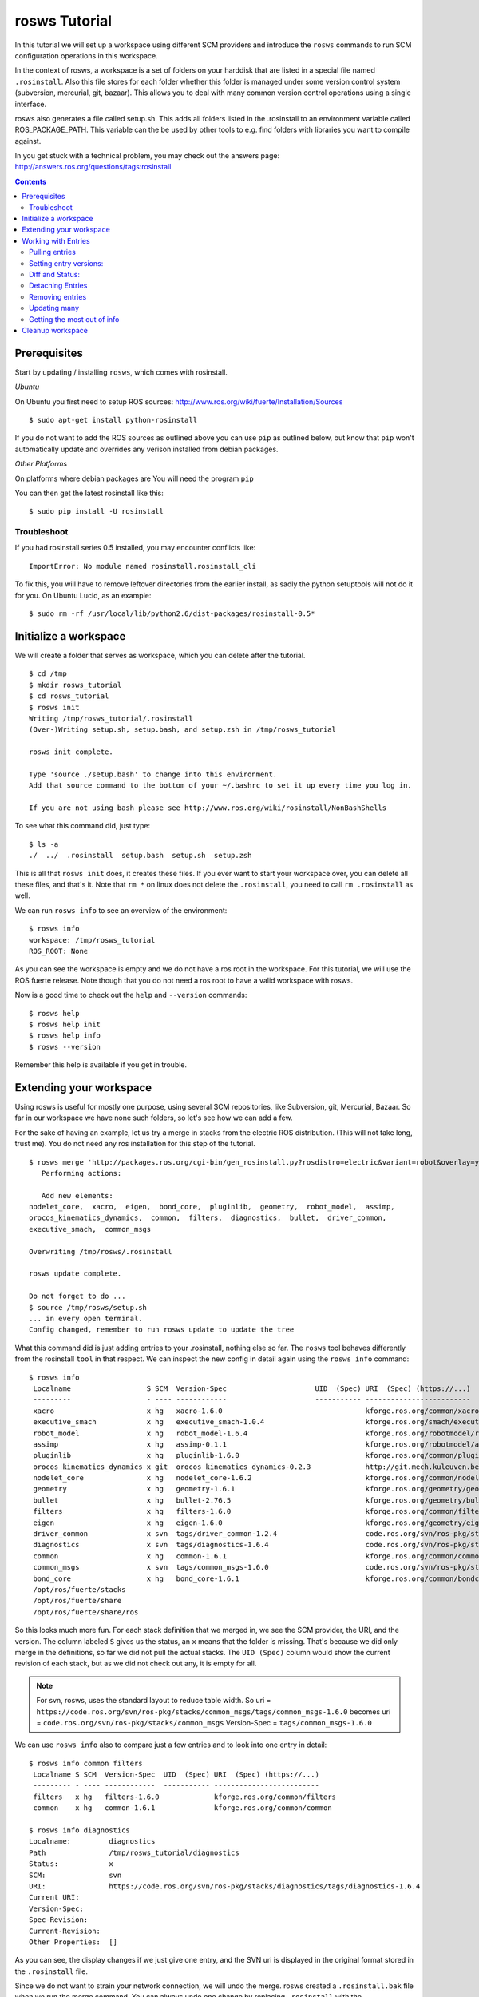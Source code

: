 rosws Tutorial
==============

In this tutorial we will set up a workspace using different SCM
providers and introduce the ``rosws`` commands to run SCM 
configuration operations in this workspace.

In the context of rosws, a workspace is a set of folders on 
your harddisk that are listed in a special file named ``.rosinstall``.
Also this file stores for each folder whether this folder is managed
under some version control system (subversion, mercurial, git, bazaar).
This allows you to deal with many common version control operations
using a single interface.

rosws also generates a file called setup.sh. This adds all folders
listed in the .rosinstall to an environment variable called 
ROS_PACKAGE_PATH. This variable can the be used by other tools to 
e.g. find folders with libraries you want to compile against.

In you get stuck with a technical problem, you may check out
the answers page: http://answers.ros.org/questions/tags:rosinstall

.. contents:: Contents
   :depth: 3

Prerequisites
-------------

Start by updating / installing ``rosws``, which comes with rosinstall.

*Ubuntu*

On Ubuntu you first need to setup ROS sources: http://www.ros.org/wiki/fuerte/Installation/Sources

:: 

    $ sudo apt-get install python-rosinstall

If you do not want to add the ROS sources as outlined above you can use ``pip`` 
as outlined below, but know that ``pip`` won't automatically update and overrides 
any verison installed from debian packages. 

*Other Platforms*

On platforms where debian packages are  
You will need the program ``pip``

You can then get the latest rosinstall like this:

::

    $ sudo pip install -U rosinstall

Troubleshoot
~~~~~~~~~~~~

If you had rosinstall series 0.5 installed, you may encounter conflicts like::

  ImportError: No module named rosinstall.rosinstall_cli

To fix this, you will have to remove leftover directories from the earlier install, as sadly the python setuptools will not do it for you. On Ubuntu Lucid, as an example::

  $ sudo rm -rf /usr/local/lib/python2.6/dist-packages/rosinstall-0.5*


Initialize a workspace
----------------------

We will create a folder that serves as workspace, which you can 
delete after the tutorial.

::

  $ cd /tmp
  $ mkdir rosws_tutorial
  $ cd rosws_tutorial
  $ rosws init
  Writing /tmp/rosws_tutorial/.rosinstall
  (Over-)Writing setup.sh, setup.bash, and setup.zsh in /tmp/rosws_tutorial

  rosws init complete.

  Type 'source ./setup.bash' to change into this environment. 
  Add that source command to the bottom of your ~/.bashrc to set it up every time you log in.

  If you are not using bash please see http://www.ros.org/wiki/rosinstall/NonBashShells


To see what this command did, just type:

::
  
  $ ls -a
  ./  ../  .rosinstall  setup.bash  setup.sh  setup.zsh

This is all that ``rosws init`` does, it creates these files. If you
ever want to start your workspace over, you can delete all these
files, and that's it. Note that ``rm *`` on linux does not delete 
the ``.rosinstall``, you need to call ``rm .rosinstall`` as well.

We can run ``rosws info`` to see an overview of the environment:

::

  $ rosws info
  workspace: /tmp/rosws_tutorial
  ROS_ROOT: None

As you can see the workspace is empty and we do not have a ros root in
the workspace. For this tutorial, we will use the ROS fuerte release.
Note though that you do not need a ros root to have a valid workspace 
with rosws.

Now is a good time to check out the ``help`` and ``--version`` commands::

  $ rosws help
  $ rosws help init
  $ rosws help info
  $ rosws --version

Remember this help is available if you get in trouble.



Extending your workspace
------------------------

Using rosws is useful for mostly one purpose, using several SCM
repositories, like Subversion, git, Mercurial, Bazaar. So far in 
our workspace we have none such folders, so let's see how we can 
add a few.

For the sake of having an example, let us try a merge in stacks from
the electric ROS distribution. (This will not take long, trust me).
You do not need any ros installation for this step of the tutorial.

::

  $ rosws merge 'http://packages.ros.org/cgi-bin/gen_rosinstall.py?rosdistro=electric&variant=robot&overlay=yes'
     Performing actions: 

     Add new elements:
  nodelet_core,  xacro,  eigen,  bond_core,  pluginlib,  geometry,  robot_model,  assimp,  
  orocos_kinematics_dynamics,  common,  filters,  diagnostics,  bullet,  driver_common,  
  executive_smach,  common_msgs
  
  Overwriting /tmp/rosws/.rosinstall
  
  rosws update complete.
  
  Do not forget to do ...
  $ source /tmp/rosws/setup.sh
  ... in every open terminal.
  Config changed, remember to run rosws update to update the tree
  
What this command did is just adding entries to your .rosinstall, nothing else so far. 
The ``rosws`` tool behaves differently from the rosinstall ``tool`` in that respect.
We can inspect the new config in detail again using the ``rosws info`` command:

::

  $ rosws info
   Localname                  S SCM  Version-Spec                     UID  (Spec) URI  (Spec) (https://...)
   ---------                  - ---- ------------                     ----------- -------------------------
   xacro                      x hg   xacro-1.6.0                                  kforge.ros.org/common/xacro
   executive_smach            x hg   executive_smach-1.0.4                        kforge.ros.org/smach/executive_smach
   robot_model                x hg   robot_model-1.6.4                            kforge.ros.org/robotmodel/robot_model
   assimp                     x hg   assimp-0.1.1                                 kforge.ros.org/robotmodel/assimp
   pluginlib                  x hg   pluginlib-1.6.0                              kforge.ros.org/common/pluginlib
   orocos_kinematics_dynamics x git  orocos_kinematics_dynamics-0.2.3             http://git.mech.kuleuven.be/robotics/orocos_kinematics_dynamics.git
   nodelet_core               x hg   nodelet_core-1.6.2                           kforge.ros.org/common/nodeletcore
   geometry                   x hg   geometry-1.6.1                               kforge.ros.org/geometry/geometry
   bullet                     x hg   bullet-2.76.5                                kforge.ros.org/geometry/bullet
   filters                    x hg   filters-1.6.0                                kforge.ros.org/common/filters
   eigen                      x hg   eigen-1.6.0                                  kforge.ros.org/geometry/eigen
   driver_common              x svn  tags/driver_common-1.2.4                     code.ros.org/svn/ros-pkg/stacks/driver_common/
   diagnostics                x svn  tags/diagnostics-1.6.4                       code.ros.org/svn/ros-pkg/stacks/diagnostics/
   common                     x hg   common-1.6.1                                 kforge.ros.org/common/common
   common_msgs                x svn  tags/common_msgs-1.6.0                       code.ros.org/svn/ros-pkg/stacks/common_msgs/
   bond_core                  x hg   bond_core-1.6.1                              kforge.ros.org/common/bondcore
   /opt/ros/fuerte/stacks                                                         
   /opt/ros/fuerte/share                                                          
   /opt/ros/fuerte/share/ros

So this looks much more fun. For each stack definition that we merged in, we see the SCM provider, the URI, and the version. The column labeled ``S`` gives us the status, an ``x`` means that the folder is missing. That's because we did only merge in the definitions, so far we did not pull the actual stacks. The ``UID (Spec)`` column would show the current revision of each stack, but as we did not check out any, it is empty for all.

.. note:: For svn, rosws, uses the standard layout to reduce table width. So 
  uri = ``https://code.ros.org/svn/ros-pkg/stacks/common_msgs/tags/common_msgs-1.6.0``
  becomes
  uri = ``code.ros.org/svn/ros-pkg/stacks/common_msgs``
  Version-Spec = ``tags/common_msgs-1.6.0``

We can use ``rosws info`` also to compare just a few entries and to look into one entry in detail:

::

  $ rosws info common filters
   Localname S SCM  Version-Spec  UID  (Spec) URI  (Spec) (https://...)
   --------- - ---- ------------  ----------- -------------------------
   filters   x hg   filters-1.6.0             kforge.ros.org/common/filters
   common    x hg   common-1.6.1              kforge.ros.org/common/common

  $ rosws info diagnostics
  Localname:         diagnostics
  Path               /tmp/rosws_tutorial/diagnostics
  Status:            x
  SCM:               svn
  URI:               https://code.ros.org/svn/ros-pkg/stacks/diagnostics/tags/diagnostics-1.6.4
  Current URI:       
  Version-Spec:      
  Spec-Revision:     
  Current-Revision:  
  Other Properties:  []

As you can see, the display changes if we just give one entry, and the
SVN uri is displayed in the original format stored in the
``.rosinstall`` file.

Since we do not want to strain your network connection, we will undo 
the merge. rosws created a ``.rosinstall.bak`` file when we run the 
merge command. You can always undo one change by replacing ``.rosinstall``
with the ``.rosinstall.bak``.

::

  $ mv .rosinstall.bak .rosinstall



Working with Entries
--------------------

To have something small to work with, we will add single ROS stack to our 
workspace for real. The ``set`` command is for manual adding of entries:

::

  $ rosws set common_msgs https://code.ros.org/svn/ros-pkg/stacks/common_msgs/trunk --svn
       Add element: 
   {'svn': {'local-name': 'common_msgs', 'uri': 'https://code.ros.org/svn/ros-pkg/stacks/common_msgs/trunk'}}
  Continue(y/n): y    
  Overwriting /tmp/rosws_tutorial/.rosinstall
  Config changed, remember to run 'rosws update common_msgs' to update the folder from svn

The command by default tells you what it thinks you have meant, which
is generally useful if the workspaces become larger. You can just 
confirm.

``rosws info`` again shows the current state of your workspace.

We will go ahead and check this stack out, as it is fairly small it should not take too long.

Pulling entries
~~~~~~~~~~~~~~~

:: 

  $ rosws update common_msgs
  [common_msgs] Installing https://code.ros.org/svn/ros-pkg/stacks/common_msgs/trunk (None) to /tmp/rosws_tutorial/common_msgs
  [common_msgs] Done.
  $ ls
  common_msgs/  setup.bash  setup.sh  setup.zsh

.. note:: You can also at any time update all your workspace trees just using ``rosws update``

You can now see that the repository was checked out, also using ``rosws info``:

:: 

  $ ls -a
  ./  ../  common_msgs/  .rosinstall  .rosinstall.bak  setup.bash  setup.sh  setup.zsh
  $ rosws info
   Localname                 S SCM  Version-Spec UID  (Spec) URI  (Spec) (https://...)
   ---------                 - ---- ------------ ----------- -------------------------
   common_msgs                 svn  trunk        -r39122     code.ros.org/svn/ros-pkg/stacks/common_msgs/
   ...

You see now the UID (Spec) column contains your current revision. If
you see a different revision number, that is okay.

We can play with that a bit::

  $ svn update common_msgs -r PREV
  ...
  $ rosws info
   Localname                 S SCM  Version-Spec UID  (Spec) URI  (Spec) (https://...)
   ---------                 - ---- ------------ ----------- -------------------------
   common_msgs                 svn  trunk        -r38989     code.ros.org/svn/ros-pkg/stacks/common_msgs/
   ...

You should notice that for you, the revision number should have
changed as well.  We needed use the ``svn`` command here because we
changed the ``common_msgs`` version without changes to the .rosinstall
file.

Setting entry versions:
~~~~~~~~~~~~~~~~~~~~~~~

Let's say you want to stay with one revision for some time, we can specify a revision like this:

::

  $ rosws set common_msgs --version=-r38935
       Change element from: 
   {'svn': {'local-name': 'common_msgs', 'uri': 'https://code.ros.org/svn/ros-pkg/stacks/common_msgs/trunk'}}
       to
   {'svn': {'local-name': 'common_msgs', 'version': '-r38935', 'uri': 'https://code.ros.org/svn/ros-pkg/stacks/common_msgs/trunk'}}
  Continue(y/n): y
  Overwriting /tmp/rosws_tutorial/.rosinstall
  Config changed, remember to run 'rosws update common_msgs' to update the folder from svn

Again you see the tool asks you to confirm.

::

  $ rosws info
   Localname                 S SCM  Version-Spec UID  (Spec)       URI  (Spec) (https://...)
   ---------                 - ---- ------------ -----------       -------------------------
   common_msgs               V svn  trunk        -r39028 (-r38935) code.ros.org/svn/ros-pkg/stacks/common_msgs/

What you see now in the output of rosws info in the UID column is two numbers. 
The first is current revision, the second is what is now stated in your .rosinstall.
Also notice the Status column ``S`` now shows a ``V``. This indicates some 
specification mismatch, and it is the quick way to see whether your filesystem 
matches what is given in your .rosinstall.

To clean this up, you could now set the value to the actual value, or
run ``rosws update`` to update to the version in the spec, or remove
the version spec. We will do the latter using the set command::

  $ rosws set common_msgs --version=""
       Change element from: 
   {'svn': {'local-name': 'common_msgs', 'version': '-r38935', 'uri': 'https://code.ros.org/svn/ros-pkg/stacks/common_msgs/trunk'}}
       to
   {'svn': {'local-name': 'common_msgs', 'version': '', 'uri': 'https://code.ros.org/svn/ros-pkg/stacks/common_msgs/trunk'}}
  Continue(y/n): y
  Overwriting /tmp/rosws_tutorial/.rosinstall
  Config changed, remember to run 'rosws update common_msgs' to update the folder from svn

Diff and Status:
~~~~~~~~~~~~~~~~

The rosws command also allows to produce diff and status output for
the supported SCMs. To see that, we need to change a file.

::

  $ echo '# foo' >> common_msgs/CMakeLists.txt 

  $ rosws status common_msgs
  M       common_msgs/CMakeLists.txt

  $ rosws diff common_msgs
  Index: common_msgs/CMakeLists.txt
  ===================================================================
  --- common_msgs/CMakeLists.txt  (revision 39028)
  +++ common_msgs/CMakeLists.txt  (working copy)
  @@ -26,3 +26,4 @@
 
   install(FILES stack.xml stack.yaml
         DESTINATION share/common_msgs)
  +# foo
  
  $ rosws info
   Localname                 S SCM  Version-Spec UID  (Spec) URI  (Spec) (https://...)
   ---------                 - ---- ------------ ----------- -------------------------
   common_msgs               M svn  trunk        -r39028     code.ros.org/svn/ros-pkg/stacks/common_msgs

You can pass multiple folder names to rosws diff and status, or pass
none, and it will accumulate the outputs for all trees. Also note how
the status column in ``rosws info`` now shows an ``M`` for modified.

Detaching Entries
~~~~~~~~~~~~~~~~~

Detached entries have no SCM information associated, running update
with them will not affect them. You can detach our common_msgs entry 
using the set command::

  $ rosws set common_msgs --detached
       Change element from: 
   {'svn': {'local-name': 'common_msgs', 'uri': 'https://code.ros.org/svn/ros-pkg/stacks/common_msgs/trunk'}}
       to
   {'other': {'local-name': 'common_msgs'}}
  Continue(y/n): y
  Overwriting /tmp/rosws_tutorial/.rosinstall


Removing entries
~~~~~~~~~~~~~~~~

Finally you may sometimes want to remove entries from your workspace,
there is the ``remove`` command for that::

  $ rosws remove common_msgs 
  Overwriting /tmp/rosws_tutorial/.rosinstall
  Removed entries ['common_msgs']


Updating many
~~~~~~~~~~~~~

Doing several SCM actions at a time can be very time-consuming, and we
can gain a lot of time by doing the work in parallel. ``rosws`` allows to 
checkout or update entries in parallel as well:

Here is how to generate a snapshot for one or more entries. 
We first extend our workspace again::

  $ rosws set geometry https://kforge.ros.org/geometry/geometry --hg --version=geometry-1.6.1
  $ rosws set common_msgs https://code.ros.org/svn/ros-pkg/stacks/common_msgs/trunk --svn

  $ rosws update --parallel=2

``-j=2`` is a shorter version of that option.
The default for rosws is not to do parallel work because checking out
or updating both may require user interaction, which can get confusing
with many threads running at the same time.

Getting the most out of info
~~~~~~~~~~~~~~~~~~~~~~~~~~~~

Advanced users may want to look at bit more at the info command options.

Then we can print the info e.g. of just geometry as yaml or store it in a file::

  $ rosws info geometry --yaml > geometry-1.6.1.rosinstall

Another interesting feature for scripters is the ``--only`` option::

  $ rosws info --only=path,cur_revision
  /opt/ros/fuerte/share/ros,
  /opt/ros/fuerte/share,
  /opt/ros/fuerte/stacks,
  /opt/ros/fuerte/setup.sh,
  /tmp/rosws_tutorial/common_msgs,-r39123
  /tmp/rosws_tutorial/geometry,53a0d9160982

This yields a CSV representation of the columns you gave, in this case
retrieving from SCM providers the current revision id.


Cleanup workspace
-----------------

The tutorial ends here, what you can do is deleting the workspace folder:

::

  $ rm -rf /tmp/rosws_tutorial
